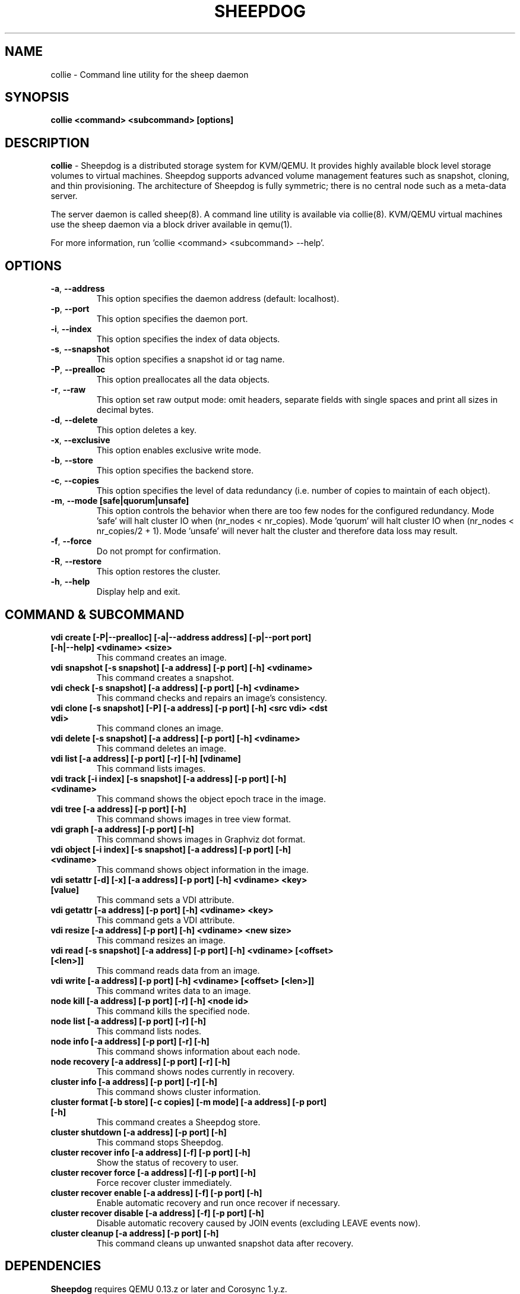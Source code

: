 .TH SHEEPDOG 8 2012-08-05
.SH NAME
collie \- Command line utility for the sheep daemon
.SH SYNOPSIS
.B "collie <command> <subcommand> [options]"
.SH DESCRIPTION
.B collie
- Sheepdog is a distributed storage system for KVM/QEMU. It provides
highly available block level storage volumes to virtual machines.
Sheepdog supports advanced volume management features such as snapshot,
cloning, and thin provisioning. The architecture of Sheepdog is fully
symmetric; there is no central node such as a meta-data server.

The server daemon is called sheep(8).  A command line utility is available
via collie(8).  KVM/QEMU virtual machines use the sheep daemon via a block
driver available in qemu(1).

For more information, run 'collie <command> <subcommand> --help'.
.SH OPTIONS
.TP
.BI \-a "\fR, \fP" \--address
This option specifies the daemon address (default: localhost).
.TP
.BI \-p "\fR, \fP" \--port
This option specifies the daemon port.
.TP
.BI \-i "\fR, \fP" \--index
This option specifies the index of data objects.
.TP
.BI \-s "\fR, \fP" \--snapshot
This option specifies a snapshot id or tag name.
.TP
.BI \-P "\fR, \fP" \--prealloc
This option preallocates all the data objects.
.TP
.BI \-r "\fR, \fP" \--raw
This option set raw output mode: omit headers, separate fields with single spaces and print all sizes in decimal bytes.
.TP
.BI \-d "\fR, \fP" \--delete
This option deletes a key.
.TP
.BI \-x "\fR, \fP" \--exclusive
This option enables exclusive write mode.
.TP
.BI \-b "\fR, \fP" \--store
This option specifies the backend store.
.TP
.BI \-c "\fR, \fP" \--copies
This option specifies the level of data redundancy (i.e. number of copies to maintain of each object).
.TP
.BI \-m "\fR, \fP" \--mode\ [safe|quorum|unsafe]
This option controls the behavior when there are too few nodes for the configured redundancy. Mode 'safe' will halt cluster IO when (nr_nodes < nr_copies). Mode 'quorum' will halt cluster IO when (nr_nodes < nr_copies/2 + 1). Mode 'unsafe' will never halt the cluster and therefore data loss may result.
.TP
.BI \-f "\fR, \fP" \--force
Do not prompt for confirmation.
.TP
.BI \-R "\fR, \fP" \--restore
This option restores the cluster.
.TP
.BI \-h "\fR, \fP" \--help
Display help and exit.
.SH COMMAND & SUBCOMMAND
.TP
.BI "vdi create [-P|--prealloc] [-a|--address address] [-p|--port port] [-h|--help] <vdiname> <size>"
This command creates an image.
.TP
.BI "vdi snapshot [-s snapshot] [-a address] [-p port] [-h] <vdiname>"
This command creates a snapshot.
.TP
.BI "vdi check [-s snapshot] [-a address] [-p port] [-h] <vdiname>"
This command checks and repairs an image's consistency.
.TP
.BI "vdi clone [-s snapshot] [-P] [-a address] [-p port] [-h] <src vdi> <dst vdi>"
This command clones an image.
.TP
.BI "vdi delete [-s snapshot] [-a address] [-p port] [-h] <vdiname>"
This command deletes an image.
.TP
.BI "vdi list [-a address] [-p port] [-r] [-h] [vdiname]"
This command lists images.
.TP
.BI "vdi track [-i index] [-s snapshot] [-a address] [-p port] [-h] <vdiname>"
This command shows the object epoch trace in the image.
.TP
.BI "vdi tree [-a address] [-p port] [-h]"
This command shows images in tree view format.
.TP
.BI "vdi graph [-a address] [-p port] [-h]"
This command shows images in Graphviz dot format.
.TP
.BI "vdi object [-i index] [-s snapshot] [-a address] [-p port] [-h] <vdiname>"
This command shows object information in the image.
.TP
.BI "vdi setattr [-d] [-x] [-a address] [-p port] [-h] <vdiname> <key> [value]"
This command sets a VDI attribute.
.TP
.BI "vdi getattr [-a address] [-p port] [-h] <vdiname> <key>"
This command gets a VDI attribute.
.TP
.BI "vdi resize [-a address] [-p port] [-h] <vdiname> <new size>"
This command resizes an image.
.TP
.BI "vdi read [-s snapshot] [-a address] [-p port] [-h] <vdiname> [<offset> [<len>]]"
This command reads data from an image.
.TP
.BI "vdi write [-a address] [-p port] [-h] <vdiname> [<offset> [<len>]]"
This command writes data to an image.
.TP
.BI "node kill [-a address] [-p port] [-r] [-h] <node id>"
This command kills the specified node.
.TP
.BI "node list [-a address] [-p port] [-r] [-h]"
This command lists nodes.
.TP
.BI "node info [-a address] [-p port] [-r] [-h]"
This command shows information about each node.
.TP
.BI "node recovery [-a address] [-p port] [-r] [-h]"
This command shows nodes currently in recovery.
.TP
.BI "cluster info [-a address] [-p port] [-r] [-h]"
This command shows cluster information.
.TP
.BI "cluster format [-b store] [-c copies] [-m mode] [-a address] [-p port] [-h]"
This command creates a Sheepdog store.
.TP
.BI "cluster shutdown [-a address] [-p port] [-h]"
This command stops Sheepdog.
.TP
.BI "cluster recover info [-a address] [-f] [-p port] [-h]"
Show the status of recovery to user.
.TP
.BI "cluster recover force [-a address] [-f] [-p port] [-h]"
Force recover cluster immediately.
.TP
.BI "cluster recover enable [-a address] [-f] [-p port] [-h]"
Enable automatic recovery and run once recover if necessary.
.TP
.BI "cluster recover disable [-a address] [-f] [-p port] [-h]"
Disable automatic recovery caused by JOIN events (excluding LEAVE events now).
.TP
.BI "cluster cleanup [-a address] [-p port] [-h]"
This command cleans up unwanted snapshot data after recovery.

.SH DEPENDENCIES
\fBSheepdog\fP requires QEMU 0.13.z or later and Corosync 1.y.z.

.SH FILES
none

.SH SEE ALSO
.BR sheep(8),
.BR qemu(1),
.BR corosync_overview(8)

.SH AUTHORS
This software is developed by the Sheepdog community which may be reached
via mailing list at <sheepdog@lists.wpkg.org>.
.PP
